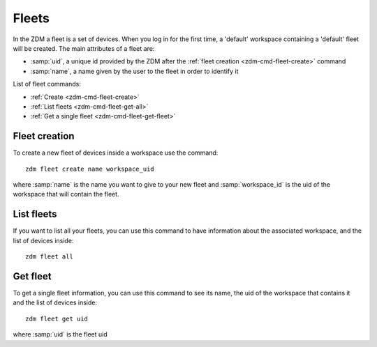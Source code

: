 .. _zdm-cmd-fleet:


Fleets
======

In the ZDM a fleet is a set of devices. When you log in for the first time, a 'default' workspace containing a
'default' fleet will be created.
The main attributes of a fleet are:

* :samp:`uid`, a unique id provided by the ZDM after the :ref:`fleet creation <zdm-cmd-fleet-create>` command
* :samp:`name`, a name given by the user to the fleet in order to identify it


List of fleet commands:

* :ref:`Create <zdm-cmd-fleet-create>`
* :ref:`List fleets <zdm-cmd-fleet-get-all>`
* :ref:`Get a single fleet <zdm-cmd-fleet-get-fleet>`

    
.. _zdm-cmd-fleet-create:

Fleet creation
--------------

To create a new fleet of devices inside a workspace use the command: ::

    zdm fleet create name workspace_uid

where :samp:`name` is the name you want to give to your new fleet and :samp:`workspace_id` is the uid of the workspace that will contain the fleet.

    
.. _zdm-cmd-fleet-get-all:

List fleets
------------

If you want to list all your fleets, you can use this command to have information about the associated workspace, and the list of devices inside: ::

    zdm fleet all

    
.. _zdm-cmd-fleet-get-fleet:

Get fleet
---------

To get a single fleet information, you can use this command to see its name, the uid of the workspace that contains it and the list of devices inside::

    zdm fleet get uid

where :samp:`uid` is the fleet uid

    
